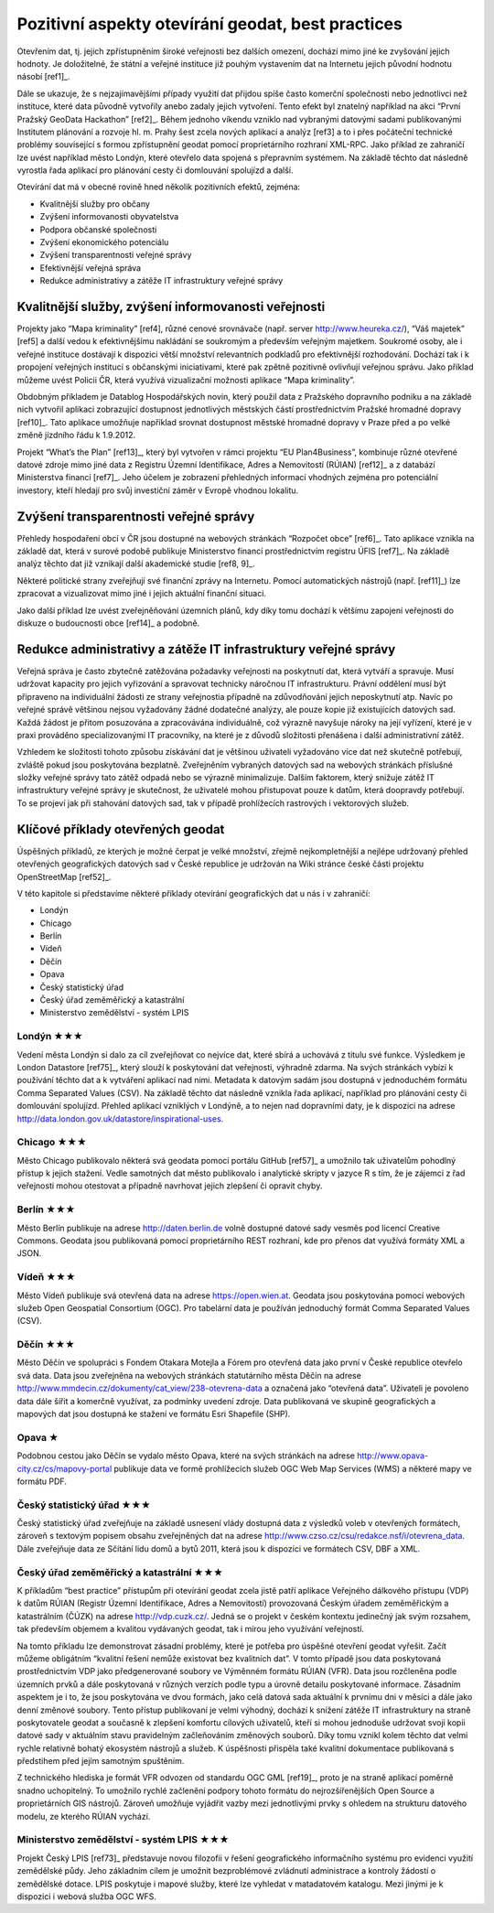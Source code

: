 Pozitivní aspekty otevírání geodat, best practices
==================================================
Otevřením dat, tj. jejich zpřístupněním široké veřejnosti bez dalších omezení,
dochází mimo jiné ke zvyšování jejich hodnoty. Je doložitelné, že státní a
veřejné instituce již pouhým vystavením dat na Internetu jejich původní hodnotu
násobí [ref1]_.

Dále se ukazuje, že s nejzajímavějšími případy využití dat přijdou spíše často
komerční společnosti nebo jednotlivci než instituce, které data původně
vytvořily anebo zadaly jejich vytvoření. Tento efekt byl znatelný například na
akci “První Pražský GeoData Hackathon” [ref2]_. Během jednoho víkendu vzniklo nad
vybranými datovými sadami publikovanými Institutem plánování a rozvoje hl. m.
Prahy šest zcela nových aplikací a analýz [ref3] a to i přes počáteční technické
problémy související s formou zpřístupnění geodat pomocí proprietárního rozhraní
XML-RPC. Jako příklad ze zahraničí lze uvést například město Londýn, které
otevřelo data spojená s přepravním systémem. Na základě těchto dat následně
vyrostla řada aplikací pro plánování cesty či domlouvání spolujízd a další. 

Otevírání dat má v obecné rovině hned několik pozitivních efektů, zejména: 

* Kvalitnější služby pro občany
* Zvýšení informovanosti obyvatelstva
* Podpora občanské společnosti
* Zvýšení ekonomického potenciálu
* Zvýšení transparentnosti veřejné správy
* Efektivnější veřejná správa
* Redukce administrativy a zátěže IT infrastruktury veřejné správy

Kvalitnější služby, zvýšení informovanosti veřejnosti
-----------------------------------------------------

Projekty jako “Mapa kriminality” [ref4], různé cenové srovnávače (např. server
http://www.heureka.cz/), “Váš majetek” [ref5] a další vedou k efektivnějšímu
nakládání se soukromým a především veřejným majetkem. Soukromé osoby, ale i
veřejné instituce dostávají k dispozici větší množství relevantních podkladů pro
efektivnější rozhodování. Dochází tak i k propojení veřejných institucí s
občanskými iniciativami, které pak zpětně pozitivně ovlivňují veřejnou správu.
Jako příklad můžeme uvést Policii ČR, která využívá vizualizační možnosti
aplikace “Mapa kriminality”.

Obdobným příkladem je Datablog Hospodářských novin, který použil data z
Pražského dopravního podniku a na základě nich vytvořil aplikaci zobrazující
dostupnost jednotlivých městských částí prostřednictvím Pražské hromadné dopravy
[ref10]_. Tato aplikace umožňuje například srovnat dostupnost městské hromadné
dopravy v Praze před a po velké změně jízdního řádu k 1.9.2012.

Projekt “What’s the Plan” [ref13]_, který byl vytvořen v rámci projektu “EU
Plan4Business”, kombinuje různé otevřené datové zdroje mimo jiné data z Registru
Územní Identifikace, Adres a Nemovitostí (RÚIAN) [ref12]_ a z databází Ministerstva
financí [ref7]_. Jeho účelem je zobrazení přehledných informací vhodných zejména pro
potenciální investory, kteří hledají pro svůj investiční záměr v Evropě vhodnou
lokalitu.

Zvýšení transparentnosti veřejné správy
---------------------------------------

Přehledy hospodaření obcí v ČR jsou dostupné na webových stránkách “Rozpočet
obce” [ref6]_. Tato aplikace vznikla na základě dat, která v surové podobě publikuje
Ministerstvo financí prostřednictvím registru ÚFIS [ref7]_. Na základě analýz těchto
dat již vznikají další akademické studie [ref8, 9]_.

Některé politické strany zveřejňují své finanční zprávy na Internetu. Pomocí
automatických nástrojů (např. [ref11]_) lze zpracovat a vizualizovat mimo jiné i
jejich aktuální finanční situaci.

Jako další příklad lze uvést zveřejněňování územních plánů, kdy díky tomu
dochází k většímu zapojení veřejnosti do diskuze o budoucnosti obce [ref14]_ a
podobně.

Redukce administrativy a zátěže IT infrastruktury veřejné správy
----------------------------------------------------------------
Veřejná správa je často zbytečně zatěžována požadavky veřejnosti na poskytnutí
dat, která vytváří a spravuje. Musí udržovat kapacity pro jejich vyřizování a
spravovat technicky náročnou IT infrastrukturu. Právní oddělení musí být
připraveno na individuální žádosti ze strany veřejnostia případně na
zdůvodňování jejich neposkytnutí atp. Navíc po veřejné správě většinou nejsou
vyžadovány žádné dodatečné analýzy, ale pouze kopie již existujících datových
sad. Každá žádost je přitom posuzována a zpracovávána individuálně, což výrazně
navyšuje nároky na její vyřízení, které je v praxi prováděno specializovanými IT
pracovníky, na které je z důvodů složitosti přenášena i další administrativní
zátěž.

Vzhledem ke složitosti tohoto způsobu získávání dat je většinou uživateli
vyžadováno více dat než skutečně potřebují, zvláště pokud jsou poskytována
bezplatně. Zveřejněním vybraných datových sad na webových stránkách příslušné
složky veřejné správy tato zátěž odpadá nebo se výrazně minimalizuje. Dalším
faktorem, který snižuje zátěž IT infrastruktury veřejné správy je skutečnost, že
uživatelé mohou přistupovat pouze k datům, která doopravdy potřebují. To se
projeví jak při stahování datových sad, tak v případě prohlížecích rastrových i
vektorových služeb. 

Klíčové příklady otevřených geodat
----------------------------------
Úspěšných příkladů, ze kterých je možné čerpat je velké množství, zřejmě
nejkompletnější  a nejlépe udržovaný přehled otevřených geografických datových
sad v České republice je udržován na Wiki stránce české části projektu
OpenStreetMap [ref52]_.

V této kapitole si představíme některé příklady otevírání geografických dat u nás i v zahraničí:

* Londýn
* Chicago
* Berlín
* Vídeň
* Děčín
* Opava
* Český statistický úřad
* Český úřad zeměměřický a katastrální
* Ministerstvo zemědělství - systém LPIS

Londýn ★★★
~~~~~~~~~~
Vedení města Londýn si dalo za cíl zveřejňovat co nejvíce dat, které sbírá a
uchovává z titulu své funkce. Výsledkem je London Datastore [ref75]_, který slouží k
poskytování dat veřejnosti, výhradně zdarma. Na svých stránkách vybízí k
používání těchto dat a k vytváření aplikací nad nimi. Metadata k datovým sadám
jsou dostupná v jednoduchém formátu Comma Separated Values (CSV).
Na základě těchto dat následně vznikla řada aplikací, například pro plánování cesty či domlouvání spolujízd. Přehled aplikací vzniklých v Londýně, a to nejen nad dopravními daty, je k dispozici  na adrese http://data.london.gov.uk/datastore/inspirational-uses. 

Chicago ★★★
~~~~~~~~~~~
Město Chicago publikovalo některá svá geodata pomocí portálu GitHub [ref57]_ a
umožnilo tak uživatelům pohodlný přístup k jejich stažení. Vedle samotných dat
město publikovalo i analytické skripty v jazyce R s tím, že je zájemci z řad
veřejnosti mohou otestovat a případně navrhovat jejich zlepšení či opravit
chyby.

Berlín ★★★
~~~~~~~~~~
Město Berlín publikuje na adrese http://daten.berlin.de volně dostupné datové
sady vesměs pod licencí Creative Commons. Geodata jsou publikovaná pomocí
proprietárního REST rozhraní, kde pro přenos dat využívá formáty XML a JSON.

Vídeň ★★★
~~~~~~~~~
Město Vídeň publikuje svá otevřená data na adrese https://open.wien.at. Geodata
jsou poskytována pomocí webových služeb Open Geospatial Consortium (OGC). Pro
tabelární data je používán jednoduchý formát Comma Separated Values (CSV).

Děčín ★★★
~~~~~~~~~
Město Děčín ve spolupráci s Fondem Otakara Motejla a Fórem pro otevřená data
jako první v České republice otevřelo svá data. Data jsou zveřejněna na webových
stránkách statutárního města Děčín na adrese
http://www.mmdecin.cz/dokumenty/cat_view/238-otevrena-data a označená jako
“otevřená data”. Uživateli je povoleno data dále šířit a komerčně využívat, za
podmínky uvedení zdroje. Data publikovaná ve skupině geografických a mapových
dat jsou dostupná ke stažení ve formátu Esri Shapefile (SHP). 

Opava ★
~~~~~~~
Podobnou cestou jako Děčín se vydalo město Opava, které na svých stránkách na
adrese http://www.opava-city.cz/cs/mapovy-portal publikuje data ve formě
prohlížecích služeb OGC Web Map Services (WMS) a některé mapy ve formátu PDF.

Český statistický úřad ★★★
~~~~~~~~~~~~~~~~~~~~~~~~~~
Český statistický úřad zveřejňuje na základě usnesení vlády dostupná data z
výsledků voleb v otevřených formátech, zároveň s textovým popisem obsahu
zveřejněných dat na adrese http://www.czso.cz/csu/redakce.nsf/i/otevrena_data.
Dále zveřejňuje data ze Sčítání lidu domů a bytů 2011, která jsou k dispozici ve
formátech CSV, DBF a XML. 

Český úřad zeměměřický a katastrální ★★★
~~~~~~~~~~~~~~~~~~~~~~~~~~~~~~~~~~~~~~~~
K příkladům “best practice” přístupům při otevírání geodat zcela jistě patří
aplikace Veřejného dálkového přístupu (VDP) k datům RÚIAN (Registr Územní
Identifikace, Adres a Nemovitostí) provozovaná Českým úřadem zeměměřickým a
katastrálním (ČÚZK) na adrese http://vdp.cuzk.cz/. Jedná se o projekt v českém
kontextu jedinečný jak svým rozsahem, tak především objemem a kvalitou
vydávaných geodat, tak i mírou jeho využívání veřejností.

Na tomto příkladu lze demonstrovat zásadní problémy, které je potřeba pro
úspěšné otevření geodat vyřešit. Začít můžeme obligátním “kvalitní řešení nemůže
existovat bez kvalitních dat”. V tomto případě jsou data poskytovaná
prostřednictvím VDP jako předgenerované soubory ve Výměnném formátu RÚIAN (VFR).
Data jsou rozčleněna podle územních prvků a dále poskytovaná v různých verzích
podle typu a úrovně detailu poskytované informace. Zásadním aspektem je i to, že
jsou poskytována ve dvou formách, jako celá datová sada aktuální k prvnímu dni v
měsíci a dále jako denní změnové soubory. Tento přístup publikovaní je velmi
výhodný, dochází k snížení zátěže IT infrastruktury na straně poskytovatele
geodat a současně k zlepšení komfortu cílových uživatelů, kteří si mohou
jednoduše udržovat svoji kopii datové sady v aktuálním stavu pravidelným
začleňováním změnových souborů. Díky tomu vznikl kolem těchto dat velmi rychle
relativně bohatý ekosystém nástrojů a služeb. K úspěšnosti přispěla také
kvalitní dokumentace publikovaná s předstihem před jejím samotným spuštěním.

Z technického hlediska je formát VFR odvozen od standardu OGC GML [ref19]_, proto je
na straně aplikací poměrně snadno uchopitelný. To umožnilo rychlé začlenění
podpory tohoto formátu do nejrozšířenějších Open Source a proprietárních GIS
nástrojů.  Zároveň umožňuje vyjádřit vazby mezi jednotlivými prvky s ohledem na
strukturu datového modelu, ze kterého RÚIAN vychází. 

Ministerstvo zemědělství - systém LPIS ★★★
~~~~~~~~~~~~~~~~~~~~~~~~~~~~~~~~~~~~~~~~~~

Projekt Český LPIS [ref73]_ představuje novou filozofii v řešení geografického
informačního systému pro evidenci využití zemědělské půdy. Jeho základním cílem
je umožnit bezproblémové zvládnutí administrace a kontroly žádostí o zemědělské
dotace. LPIS poskytuje i mapové služby, které lze vyhledat v matadatovém
katalogu. Mezi jinými je k dispozici i webová služba OGC WFS.

